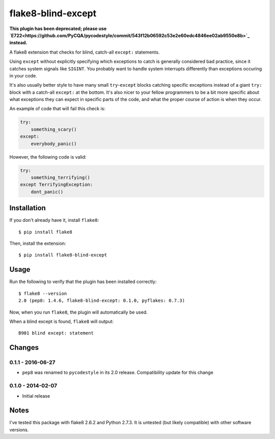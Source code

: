 
flake8-blind-except
===================

**This plugin has been deprecated; please use `E722<https://github.com/PyCQA/pycodestyle/commit/543f12b06592c53e2e60edc4846ee02ab9550e8b>`_ instead.**

A flake8 extension that checks for blind, catch-all ``except:`` statements.

Using ``except`` without explicitly specifying which exceptions to catch is generally considered bad practice, since it catches system signals like ``SIGINT``. You probably want to handle system interrupts differently than exceptions occuring in your code.

It's also usually better style to have many small ``try``-``except`` blocks catching specific exceptions instead of a giant ``try:`` block with a catch-all ``except:`` at the bottom. It's also nicer to your fellow programmers to be a bit more specific about what exceptions they can expect in specific parts of the code, and what the proper course of action is when they occur.

An example of code that will fail this check is:

.. code-block:: python

    try:
        something_scary()
    except:
        everybody_panic()

However, the following code is valid:

.. code-block:: python

    try:
        something_terrifying()
    except TerrifyingException:
        dont_panic()

Installation
------------

If you don't already have it, install ``flake8``::

    $ pip install flake8

Then, install the extension::

    $ pip install flake8-blind-except

Usage
-----

Run the following to verify that the plugin has been installed correctly::

    $ flake8 --version
    2.0 (pep8: 1.4.6, flake8-blind-except: 0.1.0, pyflakes: 0.7.3)

Now, when you run ``flake8``, the plugin will automatically be used.

When a blind except is found, ``flake8`` will output::

    B901 blind except: statement



Changes
------

0.1.1 - 2016-06-27
``````````````````
* ``pep8`` was renamed to ``pycodestyle`` in its 2.0 release. Compatibility update for this change

0.1.0 - 2014-02-07
``````````````````
* Initial release

Notes
-----

I've tested this package with flake8 2.6.2 and Python 2.7.3. It is untested (but likely compatible) with other software versions.
